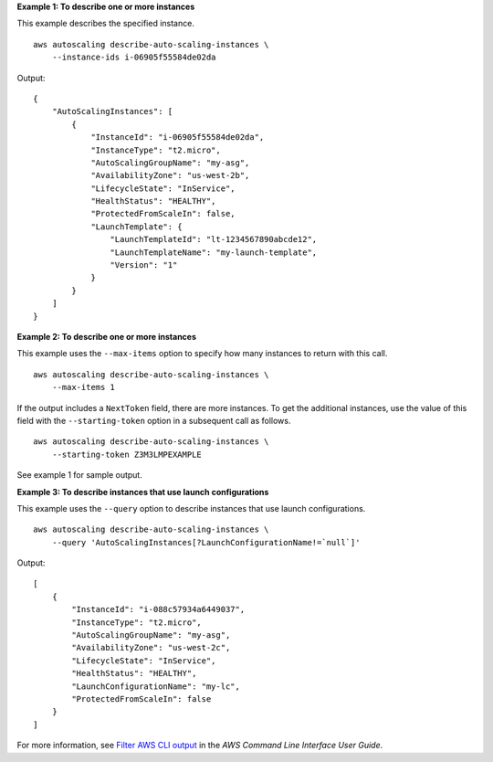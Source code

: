 **Example 1: To describe one or more instances**

This example describes the specified instance. ::

    aws autoscaling describe-auto-scaling-instances \
        --instance-ids i-06905f55584de02da

Output::

    {
        "AutoScalingInstances": [
            {
                "InstanceId": "i-06905f55584de02da",
                "InstanceType": "t2.micro",
                "AutoScalingGroupName": "my-asg",
                "AvailabilityZone": "us-west-2b",
                "LifecycleState": "InService",
                "HealthStatus": "HEALTHY",
                "ProtectedFromScaleIn": false,
                "LaunchTemplate": {
                    "LaunchTemplateId": "lt-1234567890abcde12",
                    "LaunchTemplateName": "my-launch-template",
                    "Version": "1"
                }
            }
        ]
    }

**Example 2: To describe one or more instances**

This example uses the ``--max-items`` option to specify how many instances to return with this call. ::

    aws autoscaling describe-auto-scaling-instances \
        --max-items 1

If the output includes a ``NextToken`` field, there are more instances. To get the additional instances, use the value of this field with the ``--starting-token`` option in a subsequent call as follows. ::

    aws autoscaling describe-auto-scaling-instances \
        --starting-token Z3M3LMPEXAMPLE

See example 1 for sample output.

**Example 3: To describe instances that use launch configurations**

This example uses the ``--query`` option to describe instances that use launch configurations. ::

    aws autoscaling describe-auto-scaling-instances \
        --query 'AutoScalingInstances[?LaunchConfigurationName!=`null`]'

Output::

    [
        {
            "InstanceId": "i-088c57934a6449037",
            "InstanceType": "t2.micro",
            "AutoScalingGroupName": "my-asg",
            "AvailabilityZone": "us-west-2c",
            "LifecycleState": "InService",
            "HealthStatus": "HEALTHY",
            "LaunchConfigurationName": "my-lc",
            "ProtectedFromScaleIn": false
        }
    ]

For more information, see `Filter AWS CLI output <https://docs.aws.amazon.com/cli/latest/userguide/cli-usage-filter.html>`__ in the *AWS Command Line Interface User Guide*.